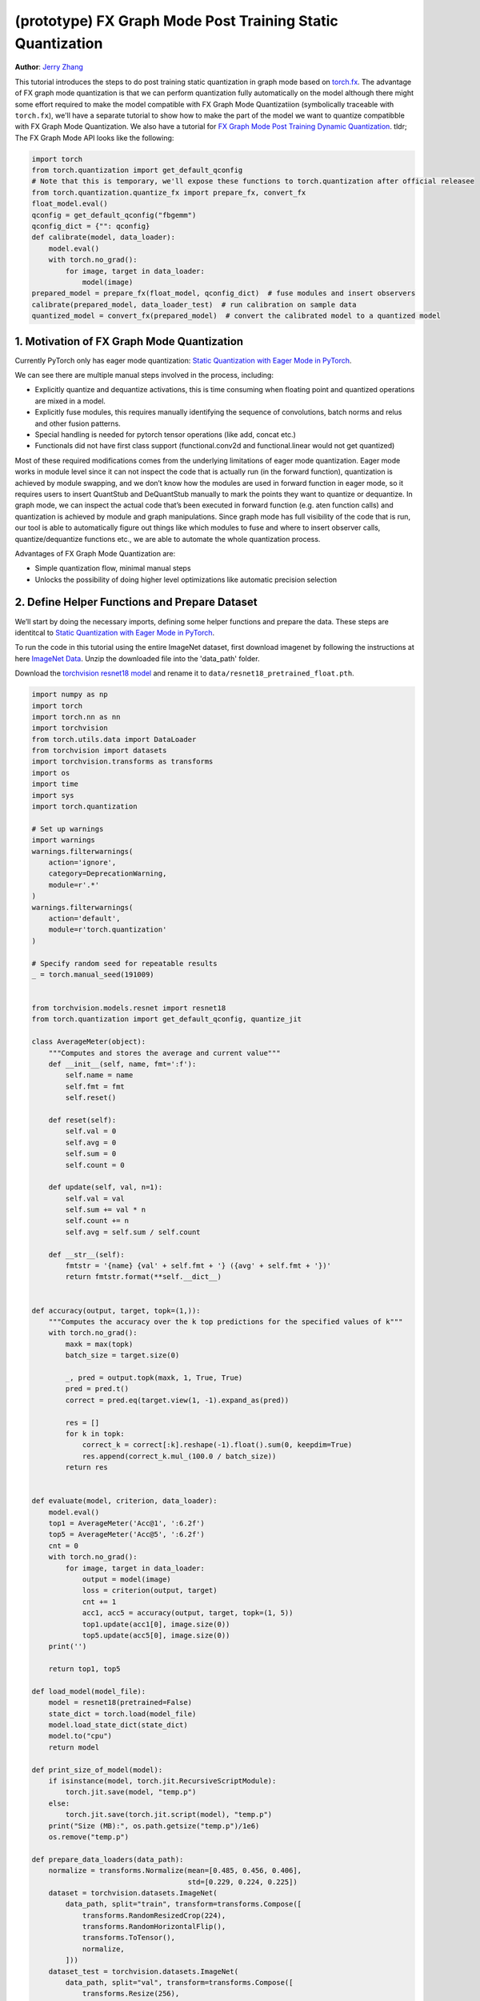 (prototype) FX Graph Mode Post Training Static Quantization 
=========================================================== 
**Author**: `Jerry Zhang <https://github.com/jerryzh168>`_ 

This tutorial introduces the steps to do post training static quantization in graph mode based on   
`torch.fx <https://github.com/pytorch/pytorch/blob/master/torch/fx/__init__.py>`_.  
The advantage of FX graph mode quantization is that we can perform quantization fully automatically on the model    
although there might some effort required to make the model compatible with FX Graph Mode Quantizatiion (symbolically traceable with ``torch.fx``), 
we'll have a separate tutorial to show how to make the part of the model we want to quantize compatibble with FX Graph Mode Quantization.   
We also have a tutorial for `FX Graph Mode Post Training Dynamic Quantization <https://pytorch.org/tutorials/prototype/fx_graph_mode_ptq_dynamic.html>`_.
tldr; The FX Graph Mode API looks like the following:

.. code:: python

  import torch    
  from torch.quantization import get_default_qconfig  
  # Note that this is temporary, we'll expose these functions to torch.quantization after official releasee   
  from torch.quantization.quantize_fx import prepare_fx, convert_fx   
  float_model.eval()  
  qconfig = get_default_qconfig("fbgemm") 
  qconfig_dict = {"": qconfig}    
  def calibrate(model, data_loader):  
      model.eval()    
      with torch.no_grad():   
          for image, target in data_loader:   
              model(image)    
  prepared_model = prepare_fx(float_model, qconfig_dict)  # fuse modules and insert observers 
  calibrate(prepared_model, data_loader_test)  # run calibration on sample data   
  quantized_model = convert_fx(prepared_model)  # convert the calibrated model to a quantized model   


 
1. Motivation of FX Graph Mode Quantization   
-------------------------------------------   
  
Currently PyTorch only has eager mode quantization: `Static Quantization with Eager Mode in PyTorch <https://pytorch.org/tutorials/advanced/static_quantization_tutorial.html>`_. 
  
We can see there are multiple manual steps involved in the process, including:    
  
- Explicitly quantize and dequantize activations, this is time consuming when floating point and quantized operations are mixed in a model.   
- Explicitly fuse modules, this requires manually identifying the sequence of convolutions, batch norms and relus and other fusion patterns.  
- Special handling is needed for pytorch tensor operations (like add, concat etc.)    
- Functionals did not have first class support (functional.conv2d and functional.linear would not get quantized)  
  
Most of these required modifications comes from the underlying limitations of eager mode quantization. Eager mode works in module level since it can not inspect the code that is actually run (in the forward function), quantization is achieved by module swapping, and we don’t know how the modules are used in forward function in eager mode, so it requires users to insert QuantStub and DeQuantStub manually to mark the points they want to quantize or dequantize.    
In graph mode, we can inspect the actual code that’s been executed in forward function (e.g. aten function calls) and quantization is achieved by module and graph manipulations. Since graph mode has full visibility of the code that is run, our tool is able to automatically figure out things like which modules to fuse and where to insert observer calls, quantize/dequantize functions etc., we are able to automate the whole quantization process.    
  
Advantages of FX Graph Mode Quantization are: 
  
- Simple quantization flow, minimal manual steps  
- Unlocks the possibility of doing higher level optimizations like automatic precision selection  
  
2. Define Helper Functions and Prepare Dataset    
----------------------------------------------    
  
We’ll start by doing the necessary imports, defining some helper functions and prepare the data.  
These steps are identitcal to `Static Quantization with Eager Mode in PyTorch <https://pytorch.org/tutorials/advanced/static_quantization_tutorial.html>`_.       

To run the code in this tutorial using the entire ImageNet dataset, first download imagenet by following the instructions at here `ImageNet Data <http://www.image-net.org/download>`_. Unzip the downloaded file into the 'data_path' folder.

Download the `torchvision resnet18 model <https://github.com/pytorch/vision/blob/master/torchvision/models/resnet.py#L12>`_ and rename it to  
``data/resnet18_pretrained_float.pth``.   

.. code:: python

    import numpy as np  
    import torch    
    import torch.nn as nn   
    import torchvision  
    from torch.utils.data import DataLoader 
    from torchvision import datasets    
    import torchvision.transforms as transforms 
    import os   
    import time 
    import sys  
    import torch.quantization   

    # Set up warnings
    import warnings 
    warnings.filterwarnings(    
        action='ignore',    
        category=DeprecationWarning,    
        module=r'.*'    
    )   
    warnings.filterwarnings(    
        action='default',   
        module=r'torch.quantization'    
    )   

    # Specify random seed for repeatable results    
    _ = torch.manual_seed(191009)   


    from torchvision.models.resnet import resnet18  
    from torch.quantization import get_default_qconfig, quantize_jit    

    class AverageMeter(object): 
        """Computes and stores the average and current value""" 
        def __init__(self, name, fmt=':f'): 
            self.name = name    
            self.fmt = fmt  
            self.reset()    

        def reset(self):    
            self.val = 0    
            self.avg = 0    
            self.sum = 0    
            self.count = 0  

        def update(self, val, n=1): 
            self.val = val  
            self.sum += val * n 
            self.count += n 
            self.avg = self.sum / self.count    

        def __str__(self):  
            fmtstr = '{name} {val' + self.fmt + '} ({avg' + self.fmt + '})' 
            return fmtstr.format(**self.__dict__)   


    def accuracy(output, target, topk=(1,)):    
        """Computes the accuracy over the k top predictions for the specified values of k"""    
        with torch.no_grad():   
            maxk = max(topk)    
            batch_size = target.size(0) 

            _, pred = output.topk(maxk, 1, True, True)  
            pred = pred.t() 
            correct = pred.eq(target.view(1, -1).expand_as(pred))   

            res = []    
            for k in topk:  
                correct_k = correct[:k].reshape(-1).float().sum(0, keepdim=True)    
                res.append(correct_k.mul_(100.0 / batch_size))  
            return res  


    def evaluate(model, criterion, data_loader):    
        model.eval()    
        top1 = AverageMeter('Acc@1', ':6.2f')   
        top5 = AverageMeter('Acc@5', ':6.2f')   
        cnt = 0 
        with torch.no_grad():   
            for image, target in data_loader:   
                output = model(image)   
                loss = criterion(output, target)    
                cnt += 1    
                acc1, acc5 = accuracy(output, target, topk=(1, 5))  
                top1.update(acc1[0], image.size(0)) 
                top5.update(acc5[0], image.size(0)) 
        print('')   

        return top1, top5   

    def load_model(model_file): 
        model = resnet18(pretrained=False)  
        state_dict = torch.load(model_file) 
        model.load_state_dict(state_dict)   
        model.to("cpu") 
        return model    

    def print_size_of_model(model): 
        if isinstance(model, torch.jit.RecursiveScriptModule):  
            torch.jit.save(model, "temp.p") 
        else:   
            torch.jit.save(torch.jit.script(model), "temp.p")   
        print("Size (MB):", os.path.getsize("temp.p")/1e6)  
        os.remove("temp.p") 

    def prepare_data_loaders(data_path):    
        normalize = transforms.Normalize(mean=[0.485, 0.456, 0.406],  
                                         std=[0.229, 0.224, 0.225])
        dataset = torchvision.datasets.ImageNet(
            data_path, split="train", transform=transforms.Compose([
                transforms.RandomResizedCrop(224),
                transforms.RandomHorizontalFlip(),
                transforms.ToTensor(),
                normalize,
            ]))
        dataset_test = torchvision.datasets.ImageNet(
            data_path, split="val", transform=transforms.Compose([
                transforms.Resize(256),
                transforms.CenterCrop(224),
                transforms.ToTensor(),
                normalize,
            ]))

        train_sampler = torch.utils.data.RandomSampler(dataset) 
        test_sampler = torch.utils.data.SequentialSampler(dataset_test) 

        data_loader = torch.utils.data.DataLoader(  
            dataset, batch_size=train_batch_size,   
            sampler=train_sampler)  

        data_loader_test = torch.utils.data.DataLoader( 
            dataset_test, batch_size=eval_batch_size,   
            sampler=test_sampler)   

        return data_loader, data_loader_test    

    data_path = '~/.data/imagenet'
    saved_model_dir = 'data/'   
    float_model_file = 'resnet18_pretrained_float.pth'  

    train_batch_size = 30
    eval_batch_size = 50

    data_loader, data_loader_test = prepare_data_loaders(data_path) 
    criterion = nn.CrossEntropyLoss()   
    float_model = load_model(saved_model_dir + float_model_file).to("cpu")  
    float_model.eval()      

    # deepcopy the model since we need to keep the original model around    
    import copy 
    model_to_quantize = copy.deepcopy(float_model)  

3. Set model to eval mode 
------------------------- 
For post training quantization, we'll need to set model to eval mode.

.. code:: python

    model_to_quantize.eval()    

  
4. Specify how to quantize the model with ``qconfig_dict``    
----------------------------------------------------------    
  
.. code:: python  
  
  qconfig_dict = {"" : default_qconfig}   
  
We use the same qconfig used in eager mode quantization, ``qconfig`` is just a named tuple    
of the observers for activation and weight. ``qconfig_dict`` is a dictionary with the following configurations:   
  
.. code:: python  
  
  qconfig = { 
      "" : qconfig_global,
      "sub" : qconfig_sub,    
      "sub.fc" : qconfig_fc,  
      "sub.conv": None    
  }   
  qconfig_dict = {    
      # qconfig? means either a valid qconfig or None 
      # optional, global config   
      "": qconfig?,   
      # optional, used for module and function types  
      # could also be split into module_types and function_types if we prefer 
      "object_type": [    
          (torch.nn.Conv2d, qconfig?),    
          (torch.nn.functional.add, qconfig?),    
          ...,    
      ],  
      # optional, used for module names   
      "module_name": [    
          ("foo.bar", qconfig?)   
          ...,    
      ],  
      # optional, matched in order, first match takes precedence  
      "module_name_regex": [  
          ("foo.*bar.*conv[0-9]+", qconfig?)  
          ...,    
      ],  
      # priority (in increasing order): global, object_type, module_name_regex, module_name   
      # qconfig == None means fusion and quantization should be skipped for anything  
      # matching the rule 
      
      # **api subject to change** 
      # optional: specify the path for standalone modules 
      # These modules are symbolically traced and quantized as one unit   
      # so that the call to the submodule appears as one call_module  
      # node in the forward graph of the GraphModule  
      "standalone_module_name": [ 
          "submodule.standalone"  
      ],  
      "standalone_module_class": [    
          StandaloneModuleClass   
      ]   
  }   
  
Utility functions related to ``qconfig`` can be found in the `qconfig <https://github.com/pytorch/pytorch/blob/master/torch/quantization/qconfig.py>`_ file.  

.. code:: python

    qconfig = get_default_qconfig("fbgemm") 
    qconfig_dict = {"": qconfig}    

5. Prepare the Model for Post Training Static Quantization    
----------------------------------------------------------    
  
.. code:: python  
  
    from torch.ao.quantization.quantize_fx import prepare_fx
    prepared_model = prepare_fx(model_to_quantize, qconfig_dict)  
  
prepare_fx folds BatchNorm modules into previous Conv2d modules, and insert observers     
in appropriate places in the model.   

.. code:: python

    prepared_model = prepare_fx(model_to_quantize, qconfig_dict)
    print(prepared_model.graph) 

6. Calibration    
--------------    
Calibration function is run after the observers are inserted in the model.    
The purpose for calibration is to run through some sample examples that is representative of the workload     
(for example a sample of the training data set) so that the observers in the model are able to observe    
the statistics of the Tensors and we can later use this information to calculate quantization parameters. 

.. code:: python

    def calibrate(model, data_loader):  
        model.eval()    
        with torch.no_grad():   
            for image, target in data_loader:   
                model(image)    
    calibrate(prepared_model, data_loader_test)  # run calibration on sample data   

7. Convert the Model to a Quantized Model 
----------------------------------------- 
``convert_fx`` takes a calibrated model and produces a quantized model.

.. code:: python

    from torch.ao.quantization.quantize_fx import convert_fx
    quantized_model = convert_fx(prepared_model)
    print(quantized_model)

8. Evaluation 
------------- 
We can now print the size and accuracy of the quantized model.    

.. code:: python

    print("Size of model before quantization")  
    print_size_of_model(float_model)    
    print("Size of model after quantization")   
    print_size_of_model(quantized_model)    
    top1, top5 = evaluate(quantized_model, criterion, data_loader_test) 
    print("[before serilaization] Evaluation accuracy on test dataset: %2.2f, %2.2f"%(top1.avg, top5.avg))  

    fx_graph_mode_model_file_path = saved_model_dir + "resnet18_fx_graph_mode_quantized.pth"    

    # this does not run due to some erros loading convrelu module:  
    # ModuleAttributeError: 'ConvReLU2d' object has no attribute '_modules' 
    # save the whole model directly 
    # torch.save(quantized_model, fx_graph_mode_model_file_path)    
    # loaded_quantized_model = torch.load(fx_graph_mode_model_file_path)    

    # save with state_dict  
    # torch.save(quantized_model.state_dict(), fx_graph_mode_model_file_path)   
    # import copy   
    # model_to_quantize = copy.deepcopy(float_model)    
    # prepared_model = prepare_fx(model_to_quantize, {"": qconfig}) 
    # loaded_quantized_model = convert_fx(prepared_model)   
    # loaded_quantized_model.load_state_dict(torch.load(fx_graph_mode_model_file_path)) 

    # save with script  
    torch.jit.save(torch.jit.script(quantized_model), fx_graph_mode_model_file_path)    
    loaded_quantized_model = torch.jit.load(fx_graph_mode_model_file_path)  

    top1, top5 = evaluate(loaded_quantized_model, criterion, data_loader_test)  
    print("[after serialization/deserialization] Evaluation accuracy on test dataset: %2.2f, %2.2f"%(top1.avg, top5.avg))   
  
If you want to get better accuracy or performance,  try changing the `qconfig_dict`.  
We plan to add support for graph mode in the Numerical Suite so that you can  
easily determine the sensitivity towards quantization of different modules in a model: `PyTorch Numeric Suite Tutorial <https://pytorch.org/tutorials/prototype/numeric_suite_tutorial.html>`_    
  
9. Debugging Quantized Model  
----------------------------  
We can also print the weight for quantized an un-quantized conv to see the difference,    
we'll first call fuse explicitly to fuse the conv and bn in the model:    
Note that ``fuse_fx`` only works in eval mode.    

.. code:: python

    from torch.ao.quantization.quantize_fx import fuse_fx
    fused = fuse_fx(float_model)    

    conv1_weight_after_fuse = fused.conv1[0].weight[0]  
    conv1_weight_after_quant = quantized_model.conv1.weight().dequantize()[0]   

    print(torch.max(abs(conv1_weight_after_fuse - conv1_weight_after_quant)))   
  
10. Comparison with Baseline Float Model and Eager Mode Quantization  
--------------------------------------------------------------------   

.. code:: python

    scripted_float_model_file = "resnet18_scripted.pth" 

    print("Size of baseline model") 
    print_size_of_model(float_model)    

    top1, top5 = evaluate(float_model, criterion, data_loader_test) 
    print("Baseline Float Model Evaluation accuracy: %2.2f, %2.2f"%(top1.avg, top5.avg))    
    torch.jit.save(torch.jit.script(float_model), saved_model_dir + scripted_float_model_file)  
  
In this section we compare the model quantized with FX graph mode quantization with the model     
quantized in eager mode. FX graph mode and eager mode produce very similar quantized models,  
so the expectation is that the accuracy and speedup are similar as well.  

.. code:: python

    print("Size of Fx graph mode quantized model")  
    print_size_of_model(quantized_model)    
    top1, top5 = evaluate(quantized_model, criterion, data_loader_test) 
    print("FX graph mode quantized model Evaluation accuracy on test dataset: %2.2f, %2.2f"%(top1.avg, top5.avg))   

    from torchvision.models.quantization.resnet import resnet18 
    eager_quantized_model = resnet18(pretrained=True, quantize=True).eval() 
    print("Size of eager mode quantized model") 
    eager_quantized_model = torch.jit.script(eager_quantized_model) 
    print_size_of_model(eager_quantized_model)  
    top1, top5 = evaluate(eager_quantized_model, criterion, data_loader_test)   
    print("eager mode quantized model Evaluation accuracy on test dataset: %2.2f, %2.2f"%(top1.avg, top5.avg))  
    eager_mode_model_file = "resnet18_eager_mode_quantized.pth" 
    torch.jit.save(eager_quantized_model, saved_model_dir + eager_mode_model_file)  
  
We can see that the model size and accuracy of FX graph mode and eager mode quantized model are pretty similar.   
  
Running the model in AIBench (with single threading) gives the following result:  
  
.. code::
  
  Scripted Float Model:   
  Self CPU time total: 192.48ms   
  
  Scripted Eager Mode Quantized Model:    
  Self CPU time total: 50.76ms    
  
  Scripted FX Graph Mode Quantized Model: 
  Self CPU time total: 50.63ms    
  
As we can see for resnet18 both FX graph mode and eager mode quantized model get similar speed up over the floating point model,  
which is around 2-4x faster than the floating point model. But the actual speedup over floating point model may vary  
depending on model, device, build, input batch sizes, threading etc.
